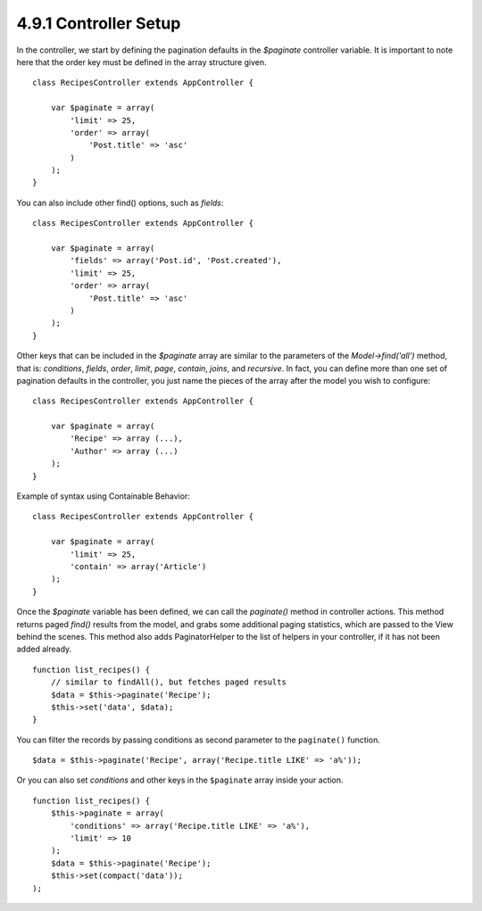 4.9.1 Controller Setup
----------------------

In the controller, we start by defining the pagination defaults in
the *$paginate* controller variable. It is important to note here
that the order key must be defined in the array structure given.

::

    class RecipesController extends AppController {
    
        var $paginate = array(
            'limit' => 25,
            'order' => array(
                'Post.title' => 'asc'
            )
        );
    }

You can also include other find() options, such as *fields*:

::

    class RecipesController extends AppController {
    
        var $paginate = array(
            'fields' => array('Post.id', 'Post.created'),
            'limit' => 25,        
            'order' => array(
                'Post.title' => 'asc'
            )
        );
    }

Other keys that can be included in the *$paginate* array are
similar to the parameters of the *Model->find('all')* method, that
is: *conditions*, *fields*, *order*, *limit*, *page*, *contain*,
*joins*, and *recursive*. In fact, you can define more than one set
of pagination defaults in the controller, you just name the pieces
of the array after the model you wish to configure:

::

    class RecipesController extends AppController {
    
        var $paginate = array(
            'Recipe' => array (...),
            'Author' => array (...)
        );
    }

Example of syntax using Containable Behavior:

::

    class RecipesController extends AppController {
    
        var $paginate = array(
            'limit' => 25,
            'contain' => array('Article')
        );
    }

Once the *$paginate* variable has been defined, we can call the
*paginate()* method in controller actions. This method returns
paged *find()* results from the model, and grabs some additional
paging statistics, which are passed to the View behind the scenes.
This method also adds PaginatorHelper to the list of helpers in
your controller, if it has not been added already.

::

    function list_recipes() {
        // similar to findAll(), but fetches paged results
        $data = $this->paginate('Recipe');
        $this->set('data', $data);
    }

You can filter the records by passing conditions as second
parameter to the ``paginate()`` function.
::

    $data = $this->paginate('Recipe', array('Recipe.title LIKE' => 'a%'));

Or you can also set *conditions* and other keys in the
``$paginate`` array inside your action.
::

    function list_recipes() {
        $this->paginate = array(
            'conditions' => array('Recipe.title LIKE' => 'a%'),
            'limit' => 10
        );
        $data = $this->paginate('Recipe');
        $this->set(compact('data'));
    );
